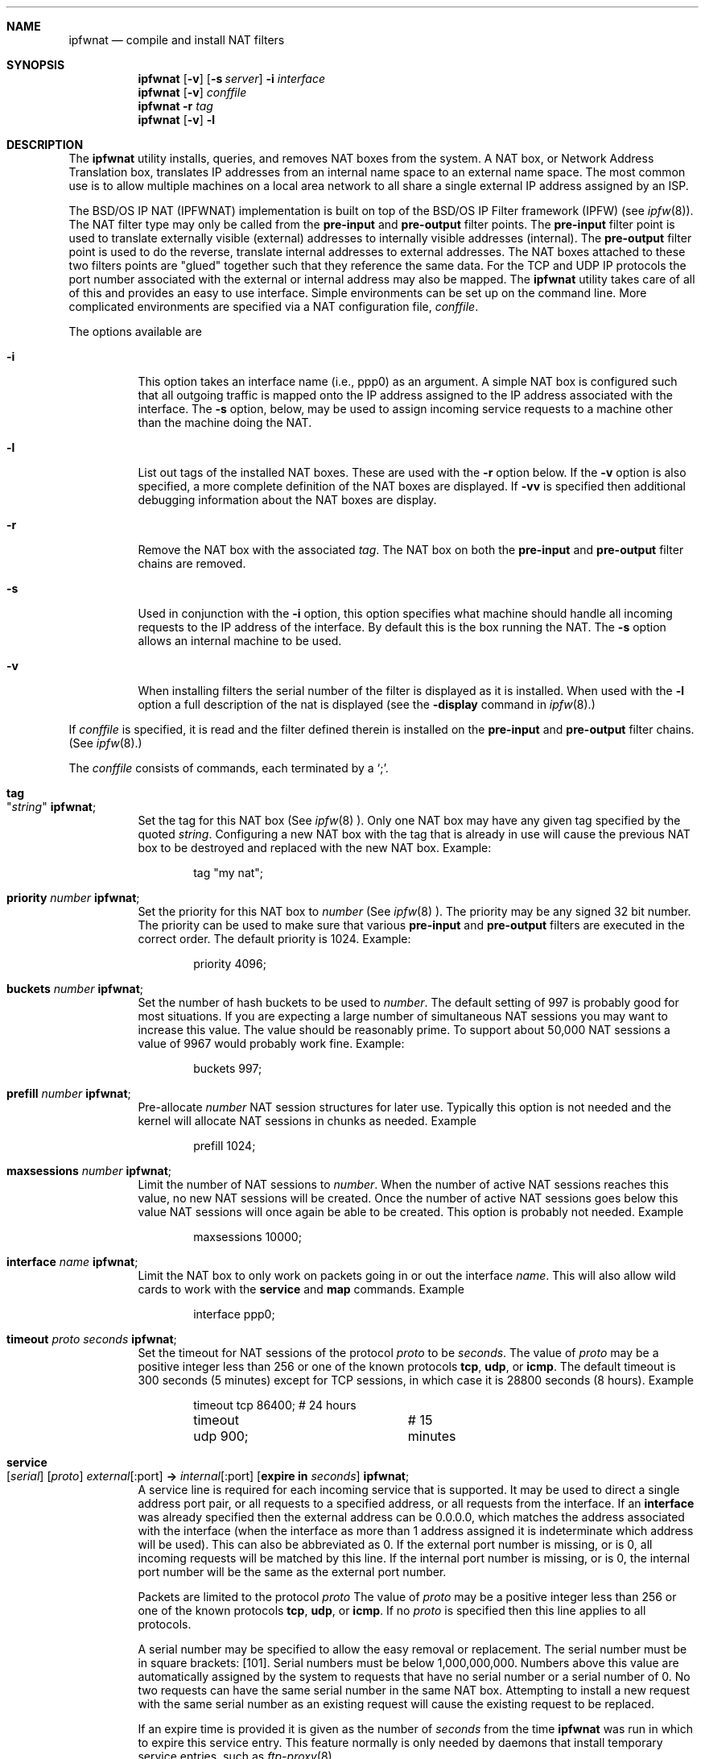 .\"	BSDI	ipfwnat.8,v 1.3 1999/11/18 01:26:37 prb Exp
.\"
.\" Copyright (c) 1999 Berkeley Software Design, Inc.
.\" All rights reserved.
.\" The Berkeley Software Design Inc. software License Agreement specifies
.\" the terms and conditions for redistribution.
.\"
.Dd September 5, 1999
.Dt IPFWNAT 8
.Sh NAME
.Nm ipfwnat
.Nd compile and install NAT filters
.Sh SYNOPSIS
.Nm ipfwnat
.Op Fl v
.Op Fl s Ad server
.Fl i Ar interface
.br
.Nm ipfwnat
.Op Fl v
.Ar conffile
.br
.Nm ipfwnat
.Fl r Ar tag
.br
.Nm ipfwnat
.Op Fl v
.Fl l
.Sh DESCRIPTION
The
.Nm ipfwnat
utility installs, queries, and removes NAT boxes from the system.
A NAT box, or Network Address Translation box, translates IP addresses
from an internal name space to an external name space.  The most common
use is to allow multiple machines on a local area network to all share
a single external IP address assigned by an ISP.
.Pp
The BSD/OS IP NAT (IPFWNAT) implementation is built on top of the BSD/OS
IP Filter framework (IPFW) (see
.Xr ipfw 8 ) .
The NAT filter type may only be called from the
.Nm pre-input
and
.Nm pre-output
filter points.  The
.Nm pre-input
filter point is used to translate externally visible (external) addresses
to internally visible addresses (internal).  The
.Nm pre-output
filter point is used to do the reverse, translate internal addresses to
external addresses.
The NAT boxes attached to these two filters points are
.Qq glued
together such that they reference the same data.
For the TCP and UDP IP protocols the port number associated with the
external or internal address may also be mapped.
The
.Nm ipfwnat
utility takes care of all of this and provides an easy to use interface.
Simple environments can be set up on the command line.  More complicated
environments are specified via a NAT configuration file,
.Ar conffile .
.Pp
The options available are
.Bl -tag -width indent
.It Fl i
This option takes an interface name (i.e., ppp0) as an argument.
A simple NAT box is configured such that all outgoing traffic is
mapped onto the IP address assigned to the IP address associated
with the interface.  The
.Fl s
option, below, may be used to assign incoming service requests to
a machine other than the machine doing the NAT.
.It Fl l
List out tags of the installed NAT boxes.
These are used with the
.Fl r
option below.
If the
.Fl v
option is also specified, a more complete definition of the NAT boxes are
displayed.  If
.Fl vv
is specified then additional debugging information about the NAT boxes are
display.
.It Fl r
Remove the NAT box with the associated
.Ar tag .
The NAT box on both the
.Nm pre-input
and
.Nm pre-output
filter chains are removed.
.It Fl s
Used in conjunction with the
.Fl i
option, this option specifies what machine should handle all incoming
requests to the IP address of the interface.  By default this is the
box running the NAT.  The
.Fl s
option allows an internal machine to be used.
.It Fl v
When installing filters the serial number of the filter is displayed
as it is installed.
When used with the
.Fl l
option a full description of the nat is displayed (see the
.Fl display
command in
.Xr ipfw 8 . )
.El
.Pp
If
.Ar conffile
is specified, it is read and the filter defined therein is installed
on the
.Nm pre-input
and
.Nm pre-output
filter chains.
(See
.Xr ipfw 8 . )
.SH NAT CONFIGURATION FILE
.Pp
The
.Ar conffile
consists of commands, each terminated by a
.Sq \; .
.Bl -tag -width indent
.It Nm tag Xo
.Qq Ar string
.Nm ;
.Xc
Set the tag for this NAT box (See
.Xr ipfw 8 ).
Only one NAT box may have any given tag specified by the quoted
.Ar string .
Configuring a new NAT box with the tag that is already in use will cause
the previous NAT box to be destroyed and replaced with the new NAT box.
Example:
.Bd -literal -offset indent
tag "my nat";
.Ed
.It Nm priority Ar number Nm ;
Set the priority for this NAT box to
.Ar number
(See
.Xr ipfw 8 ).
The priority may be any signed 32 bit number.
The priority can be used to make sure that various
.Nm pre-input
and
.Nm pre-output
filters are executed in the correct order.
The default priority is 1024.  Example:
.Bd -literal -offset indent
priority 4096;
.Ed
.It Nm buckets Ar number Nm ;
Set the number of hash buckets to be used to
.Ar number .
The default setting of 997 is probably good for most situations.
If you are expecting a large number of simultaneous NAT sessions
you may want to increase this value.  The value should be reasonably
prime.  To support about 50,000 NAT sessions a value of 9967 would
probably work fine.  Example:
.Bd -literal -offset indent
buckets 997;
.Ed
.It Nm prefill Ar number Nm ;
Pre-allocate
.Ar number
NAT session structures for later use.
Typically this option is not needed and the kernel will allocate NAT
sessions in chunks as needed.
Example
.Bd -literal -offset indent
prefill 1024;
.Ed
.It Nm maxsessions Ar number Nm ;
Limit the number of NAT sessions to
.Ar number .
When the number of active NAT sessions reaches this value, no new NAT
sessions will be created.  Once the number of active NAT sessions goes
below this value NAT sessions will once again be able to be created.
This option is probably not needed.
Example
.Bd -literal -offset indent
maxsessions 10000;
.Ed
.It Nm interface Ar name Nm ;
Limit the NAT box to only work on packets going in or out the interface
.Ar name .
This will also allow wild cards to work with the
.Nm service
and
.Nm map
commands.
Example
.Bd -literal -offset indent
interface ppp0;
.Ed
.It Nm timeout Ar proto seconds Nm ;
Set the timeout for NAT sessions of the protocol
.Ar proto
to be
.Ar seconds .
The value of
.Ar proto
may be a positive integer less than 256 or one of the known protocols
.Nm tcp , udp , No or Nm icmp .
The default timeout is 300 seconds (5 minutes) except for TCP sessions,
in which case it is 28800 seconds (8 hours).
Example
.Bd -literal -offset indent
timeout tcp 86400;	# 24 hours
timeout udp 900;	# 15 minutes
.Ed
.It Nm service Xo
.Op Ar serial
.Op Ar proto
.Ar external Ns Op :port
.Nm ->
.Ar internal Ns Op :port
.Op Nm expire in Ar seconds
.Nm ;
.Xc
A service line is required for each incoming service that is supported.
It may be used to direct a single address port pair, or all requests to
a specified address, or all requests from the interface.
If an
.Nm interface
was already specified then the external address can be 0.0.0.0, which matches
the address associated with the interface (when the interface as more
than 1 address assigned it is indeterminate which address will be used).
This can also be abbreviated as 0.
If the external port number is missing, or is 0, all incoming requests
will be matched by this line.  If the internal port number is missing,
or is 0, the internal port number will be the same as the external
port number.
.Pp
Packets are limited to the protocol
.Ar proto
The value of
.Ar proto
may be a positive integer less than 256 or one of the known protocols
.Nm tcp , udp , No or Nm icmp .
If no
.Ar proto
is specified then this line applies to all protocols.
.Pp
A serial number may be specified to allow the easy removal or replacement.
The serial number must be in square brackets:
.Op 101 .
Serial numbers must be below 1,000,000,000.  Numbers above this value
are automatically assigned by the system to requests that have no serial
number or a serial number of 0.
No two requests can have the same serial number in the same NAT box.
Attempting to install a new request with the same serial number as
an existing request will cause the existing request to be replaced.
.Pp
If an expire time is provided it is given as the number of
.Ar seconds
from the time
.Nm ipfwnat
was run in which to expire this service entry.  This feature normally
is only needed by daemons that install temporary service entries,
such as
.Xr ftp-proxy 8 .
.Pp
Example mapping all incoming requests to a single machine:
.Bd -literal -offset indent
service 0 -> 0;
.Ed
.Pp
Example mapping telnet to one machine and http to another:
.Bd -literal -offset indent
service tcp 0:23 -> 198.162.42.17;
service tcp 0:80 -> 198.162.42.31;
.Ed
.Pp
Example setting up multiple telnet options:
.Bd -literal -offset indent
service tcp 0:23 -> 198.162.42.17;
service tcp 0:223 -> 198.162.42.18;
service tcp 0:323 -> 198.162.42.19;
service tcp 0:423 -> 198.162.42.20;
.Ed
.Pp
Example tying specific external addresses to internal machines
(assuming you were assigned 210.42.17.64/29):
.Bd -literal -offset indent
service tcp 210.42.17.65:23 -> 198.162.42.17;
service tcp 210.42.17.65:80 -> 198.162.42.31;
service tcp 210.42.17.66 -> 198.162.42.17;
service tcp 210.42.17.67 -> 198.162.42.18;
service tcp 210.42.17.68 -> 198.162.42.19;
service tcp 210.42.17.69 -> 198.162.42.20;
service tcp 210.42.17.70 -> 198.162.42.21;
.Ed
.It Nm map Xo
.Op Ar serial
.Op Ar proto
.Ar internal Ns Op /mask
.Nm ->
.Ar external Ns Op /mask
.Op port - port
.Op , external/mask port - port Op , ...
.Op Nm expire in Ar seconds
.Nm ;
.Xc
Set up a mapping for outgoing requests.
If an
.Nm interface
was already specified then the external address can be 0.0.0.0, which matches
the address associated with the interface (when the interface as more
than 1 address assigned it is indeterminate which address will be used).
This can also be abbreviated as 0.
.Pp
If the internal address is 0 then all outgoing packets may be affected
by this map.
The masks are integers between 0 and 32.  A mask of 0 implies and address
of 0.  A mask of 32 implies no mask (i.e., only this address).
.Pp
When a packet that matches the internal network attempts to go through
the NAT box (and is not part of an existing NAT session) it will be mapped
to an external address within the specified subnet and within the specified
port range.  If the port range is not specified then the port number will
not be mapped.  If all possible external addresses and ports are already
in use for a given remote address and port the mapping will fail.
.Pp
Packets are limited to the protocol
.Ar proto
The value of
.Ar proto
may be a positive integer less than 256 or one of the known protocols
.Nm tcp , udp , No or Nm icmp .
If no
.Ar proto
is provided then this line will apply to all protocols.
.Pp
Multiple external addresses and port ranges may be specified by separating
them with commas.
.Pp
A serial number may be specified to allow the easy removal or replacement.
The serial number must be in square brackets:
.Op 101 .
Serial numbers must be below 1,000,000,000.  Numbers above this value
are automatically assigned by the system to requests that have no serial
number or a serial number of 0.
No two requests can have the same serial number in the same NAT box.
Attempting to install a new request with the same serial number as
an existing request will cause the existing request to be replaced.
.Pp
If an expire time is provided it is given as the number of
.Ar seconds
from the time
.Nm ipfwnat
was run in which to expire this map.  This feature normally
is only needed by daemons that install temporary service entries.
.Pp
The easiest example is:
.Bd -literal -offset indent
map 0 -> 0;
.Ed
.Pp
To remap tcp requests to one of 3 addresses:
.Bd -literal -offset indent
map tcp 0 -> 210.42.17.67, 210.42.17.68, 210.42.17.69;
.Ed
.Pp
To remap tcp requests from specific addresses:
.Bd -literal -offset indent
map tcp 198.162.42.17 -> 210.42.17.66;
map tcp 198.162.42.18 -> 210.42.17.67;
map tcp 198.162.42.19 -> 210.42.17.68;
map tcp 198.162.42.20 -> 210.42.17.69;
map tcp 198.162.42.21 -> 210.42.17.70;
.Ed
.Sh SEE ALSO
.Xr ipfw 8
